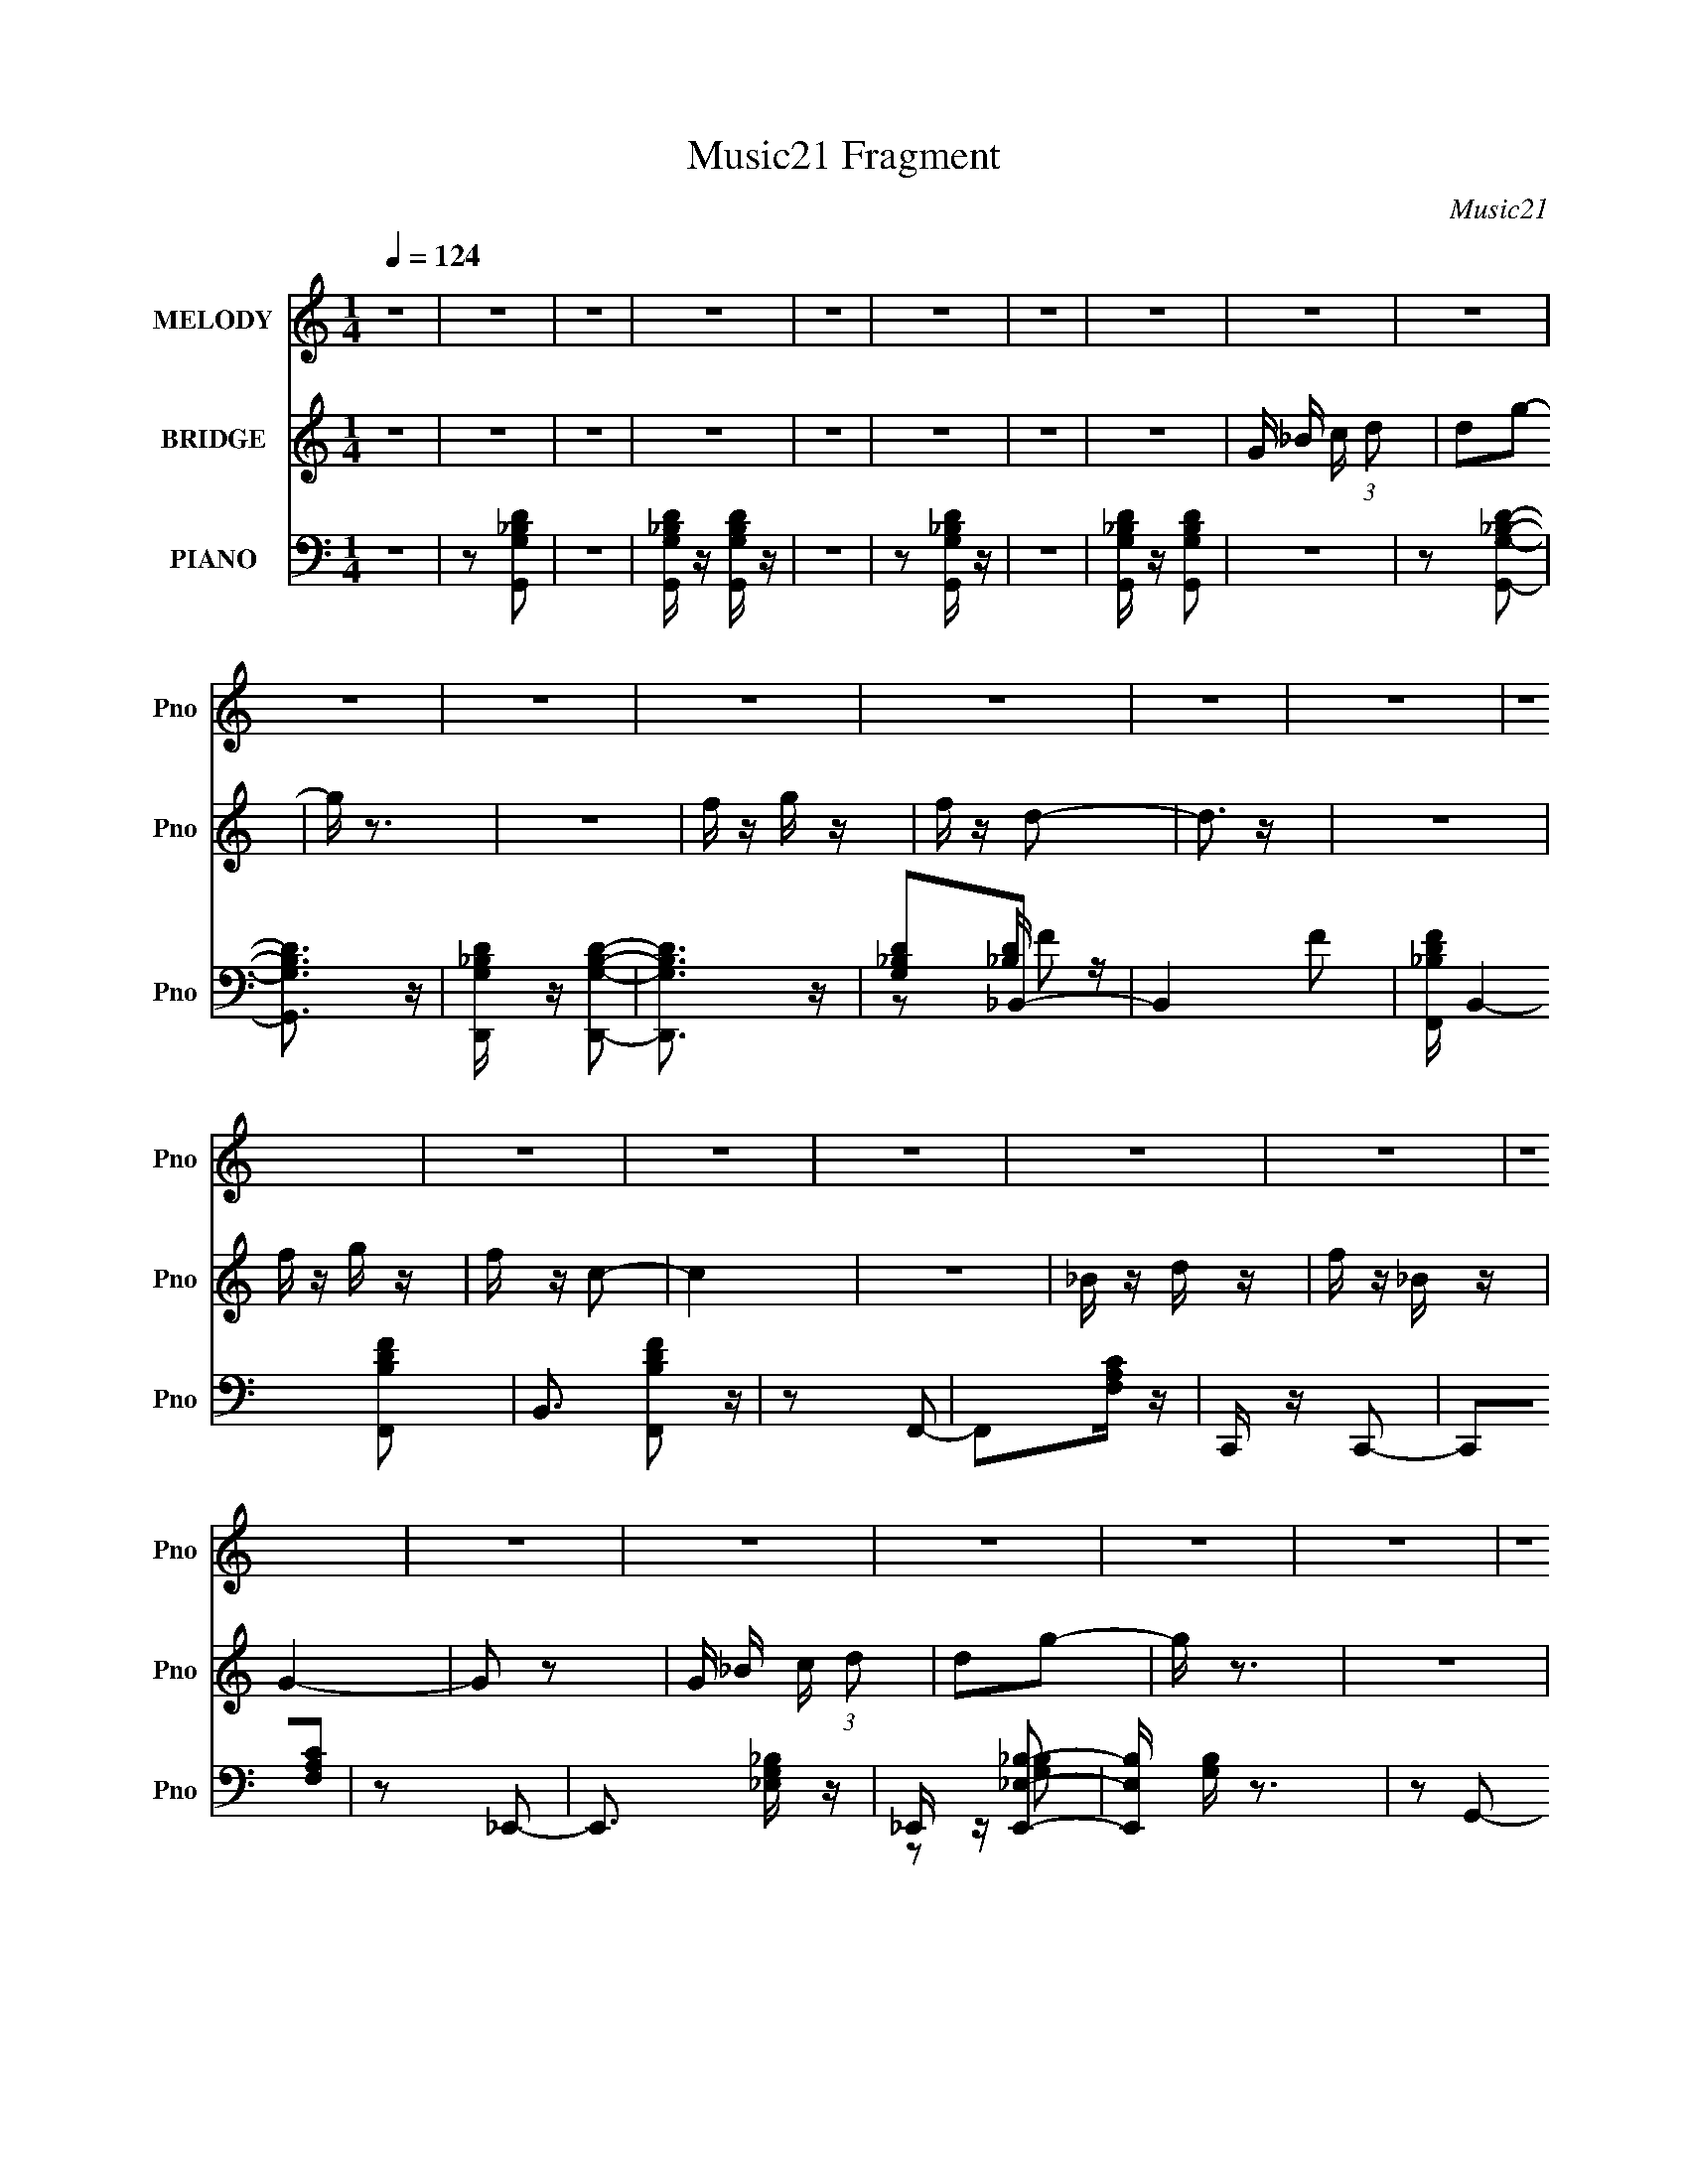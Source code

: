 X:1
T:Music21 Fragment
C:Music21
%%score 1 2 ( 3 4 5 )
L:1/16
Q:1/4=124
M:1/4
I:linebreak $
K:none
V:1 treble nm="MELODY" snm="Pno"
V:2 treble nm="BRIDGE" snm="Pno"
V:3 bass nm="PIANO" snm="Pno"
L:1/8
V:4 bass 
L:1/4
V:5 bass 
L:1/4
V:1
 z4 | z4 | z4 | z4 | z4 | z4 | z4 | z4 | z4 | z4 | z4 | z4 | z4 | z4 | z4 | z4 | z4 | z4 | z4 | %19
 z4 | z4 | z4 | z4 | z4 | z4 | z4 | z4 | z4 | z4 | z4 | z4 | z4 | z4 | z4 | z4 | z4 | z4 | z4 | %38
 z4 | z4 | z4 | z2 g z | g2 z2 | g z d' z | c' z _b z | c' z d'2- | d'4- | d' z3 | z4 | z2 f' z | %50
 d' z d' z | c' z _b2 | z2 d'2- | d' z c'2- | c'2 z2 | z4 | z4 | z2 g2- | g2 z2 | _b z g2- | %60
 g z c'2- | c' z g2- | g z c'2- | c' z g2- | g3 z | z2 a z | a z a z | g z f2- | f z d2- | %69
 d z g2- | g4 | z4 | z4 | z2 g z | g2 z2 | g z d' z | c' z _b z | c' z d'2- | d'4- | d'4- | d' z3 | %81
 z2 f' z | d' z d' z | c' z _b2 | z2 d'2- | d' z c'2- | c'2 z2 | z4 | z4 | z2 g2- | g2 z2 | %91
 _b z g2- | g z c'2- | c' z g2- | g z c'2- | c' z g2- | g3 z | z2 a z | a z a z | g z f2- | %100
 f z d2- | d z g2- | g4 | z4 | z4 | z4 | z4 | z4 | z4 | z4 | z4 | z4 | z4 | z4 | z4 | z4 | z4 | %117
 z4 | z4 | z4 | z4 | z2 [gg] z | [gg]2 z2 | [gg] z [d'd'] z | [c'c'] z [_bb] z | %125
 [c'c'] z [d'd']2- | [d'd']4- | [d'd'] z3 | z4 | z2 [f'f'] z | [d'd'] z [d'd'] z | %131
 [c'c'] z [_bb]2 | z2 [d'd']2- | [d'd'] z [c'c']2- | [c'c']2 z2 | z4 | z4 | z2 [gg]2- | [gg]2 z2 | %139
 [_bb] z [gg]2- | [gg] z [c'c']2- | [c'c'] z [gg]2- | [gg] z [c'c']2- | [c'c'] z [gg]2- | [gg]3 z | %145
 z2 [aa] z | [aa] z [aa] z | [gg] z [ff]2- | [ff] z [dd]2- | [dd] z [gg]2- | [gg]4 | z4 | z4 | %153
 z2 [gg] z | [gg] z3 | [gg] z [d'd'] z | [c'c'] z [_bb] z | [c'c'] z [d'd']2- | [d'd']4- | %159
 [d'd'] z3 | z4 | z2 [f'f'] z | [d'd'] z [d'd'] z | [c'c'] z [_bb]2 | z2 [d'd']2- | %165
 [d'd'] z [c'c']2- | [c'c']2 z2 | z4 | z4 | z2 [gg]2- | [gg]2 z2 | [_bb] z [gg]2- | %172
 [gg] z [c'c']2- | [c'c'] z [gg]2 | _b z [c'c']2- | [c'c'] z [gg]2- | [gg]3 z | z2 [aa] z | %178
 [aa] z [aa] z | _b z c'2- | c' z [dd]2- | [dd] z [gg]2- | [gg]4 | z4 | z4 | z4 | z4 | z4 | z4 | %189
 z4 | z4 | z4 | z4 | z4 | z4 | z4 | z4 | z4 | z4 | z4 | z4 | z4 | z4 | z4 | z4 | z4 | z4 | z4 | %208
 z4 | z4 | z4 | z4 | z4 | z4 | z4 | z4 | z4 | z2 [gg] z | [gg]2 z2 | [gg] z [d'd'] z | %220
 [c'c'] z [_bb] z | [c'c'] z [d'd']2- | [d'd']4- | [d'd'] z3 | z4 | z2 [f'f'] z | %226
 [d'd'] z [d'd'] z | [c'c'] z [_bb]2 | z2 [d'd']2- | [d'd'] z [c'c']2- | [c'c']2 z2 | z4 | z4 | %233
 z2 [gg]2- | [gg]2 z2 | [_bb] z [gg]2- | [gg] z [c'c']2- | [c'c'] z [gg]2- | [gg] z [c'c']2- | %239
 [c'c'] z [gg]2- | [gg]3 z | z2 [aa] z | [aa] z [aa] z | [gg] z [ff]2- | [ff] z [dd]2- | %245
 [dd] z [gg]2- | [gg]4 | z4 | z4 | z2 [gg] z | [gg] z3 | [gg] z [d'd'] z | [c'c'] z [_bb] z | %253
 [c'c'] z [d'd']2- | [d'd']4- | [d'd'] z3 | z4 | z2 [f'f'] z | [d'd'] z [d'd'] z | %259
 [c'c'] z [_bb]2 | z2 [d'd']2- | [d'd'] z [c'c']2- | [c'c']2 z2 | z4 | z4 | z2 [gg]2- | [gg]2 z2 | %267
 [_bb] z [gg]2- | [gg] z [c'c']2- | [c'c'] z [gg]2 | _b z [c'c']2- | [c'c'] z [gg]2- | [gg]3 z | %273
 z2 [aa] z | [aa] z [aa] z | _b z c'2- | c' z [dd]2- | [dd] z [gg]2- | [gg]4 | z4 | z4 | z4 | z4 | %283
 z4 | z4 | z4 | z4 | z4 | z4 | z4 | z4 | z4 | z4 | z4 | z4 | z4 | z4 | z2 [gg] z | [gg]2 z2 | %299
 [gg] z [d'd'] z | [c'c'] z [_bb] z | [c'c'] z [d'd']2- | [d'd']4- | [d'd'] z3 | z4 | z2 [f'f'] z | %306
 [d'd'] z [d'd'] z | [c'c'] z [_bb]2 | z2 [d'd']2- | [d'd'] z [c'c']2- | [c'c']2 z2 | z4 | z4 | %313
 z2 [gg]2- | [gg]2 z2 | [_bb] z [gg]2- | [gg] z [c'c']2- | [c'c'] z [gg]2- | [gg] z [c'c']2- | %319
 [c'c'] z [gg]2- | [gg]3 z | z2 [aa] z | [aa] z [aa] z | [gg] z [ff]2- | [ff] z [dd]2- | %325
 [dd] z [gg]2- | [gg]4 | z4 | z4 | z2 [gg] z | [gg] z3 | [gg] z [d'd'] z | [c'c'] z [_bb] z | %333
 [c'c'] z [d'd']2- | [d'd']4- | [d'd'] z3 | z4 | z2 [f'f'] z | [d'd'] z [d'd'] z | %339
 [c'c'] z [_bb]2 | z2 [d'd']2- | [d'd'] z [c'c']2- | [c'c']2 z2 | z4 | z4 | z2 [gg]2- | [gg]2 z2 | %347
 [_bb] z [gg]2- | [gg] z [c'c']2- | [c'c'] z [gg]2 | _b z [c'c']2- | [c'c'] z [gg]2- | [gg]3 z | %353
 z2 [aa] z | [aa] z [aa] z | _b z c'2- | c' z [dd]2- | [dd] z [gg]2- | [gg]4 | z4 | z4 | %361
 z2 [gg]2- | [gg]2 z2 | [_bb] z [gg]2- | [gg] z [c'c']2- | [c'c'] z [gg]2 | _b z [c'c']2- | %367
 [c'c'] z [gg]2- | [gg]3 z | z2 [aa] z | [aa] z [aa] z | _b z c'2- | c' z f'2- | f' z g'2- | g'4 |] %375
V:2
 z4 | z4 | z4 | z4 | z4 | z4 | z4 | z4 | G _B c (3:2:1d2 | d2g2- | g z3 | z4 | f z g z | f z d2- | %14
 d3 z | z4 | f z g z | f z c2- | c4 | z4 | _B z d z | f z _B z | G4- | G2 z2 | G _B c (3:2:1d2 | %25
 d2g2- | g z3 | z4 | f z g z | _b z f z | d4- | d2 z2 | f z g z | _b z f z | c3 z | z4 | c z d z | %37
 f z g2- | _b g2 c' z | _b z g2- | g z3 | z4 | z4 | z4 | z4 | z4 | z4 | z4 | z4 | z4 | z4 | z4 | %52
 z4 | z4 | z4 | z4 | z4 | z4 | z4 | z4 | z4 | z4 | z4 | z4 | z4 | z4 | z4 | z4 | z4 | z4 | d z f2 | %71
 c z g z | g z c' z | _b3 z | z4 | z4 | z4 | z4 | z4 | z4 | z4 | z4 | z4 | z4 | z4 | z4 | z4 | z4 | %88
 z4 | z4 | z4 | z4 | z4 | z4 | z4 | z4 | z4 | z4 | z4 | z4 | z4 | z4 | z4 | z4 | G _B c (3:2:1d2 | %105
 d2g2- | g z3 | z4 | f z g z | _b z f z | d4- | d2 z2 | f z g z | _b z f z | c3 z | z4 | c z d z | %117
 f z g2- | _b g2 c' z | _b z g2- | g z3 | z4 | z4 | z4 | z4 | z4 | z4 | z4 | z4 | z4 | z4 | z4 | %132
 z4 | z4 | z4 | z4 | z4 | z4 | z4 | z4 | z4 | z4 | z4 | z4 | z4 | z4 | z4 | z4 | z4 | z4 | d z f2 | %151
 c z g z | g z c' z | _b3 z | z4 | z4 | z4 | z4 | z4 | z4 | z4 | z4 | z4 | z4 | z4 | z4 | z4 | z4 | %168
 z4 | z4 | z4 | z4 | z4 | z4 | z4 | z4 | z4 | z4 | z4 | z4 | z4 | z4 | z4 | z4 | z4 | z2 g2- | %186
 g4- | g3 z | z2 f2 | d z g2- | g z _b2 | f4- | (3:2:1f4 g z | _b z d' z | c'4- | c'2c'2- | %196
 c'2 z2 | d3 z | f z c2 | _B z d2- | f (3:2:1d z c z | _B z G2- | G3 z | g3 z | f z f z | d z g2- | %206
 _b2 g4 | g4- | g3 z | f z f z | c z c z | c z d2 | c2f2 | c z g z | _b z d' z | _b z g2- | g z3 | %217
 z4 | z4 | z4 | z4 | z4 | z4 | z4 | z4 | z4 | z4 | z4 | z4 | z4 | z4 | z4 | z4 | z4 | z4 | z4 | %236
 z4 | z4 | z4 | z4 | z4 | z4 | z4 | z4 | z4 | z4 | d z f2 | c z g z | g z c' z | _b3 z | z4 | z4 | %252
 z4 | z4 | z4 | z4 | z4 | z4 | z4 | z4 | z4 | z4 | z4 | z4 | z4 | z4 | z4 | z4 | z4 | z4 | z4 | %271
 z4 | z4 | z4 | z4 | z4 | z4 | z4 | z4 | z4 | G _B c (3:2:1d2 | d2g2- | g z3 | z4 | f z g z | %285
 _b z f z | d4- | d2 z2 | f z g z | _b z f z | c3 z | z4 | c z d z | f z g2- | _b g2 c' z | %295
 _b z g2- | g z3 | z4 | z4 | z4 | z4 | z4 | z4 | z4 | z4 | z4 | z4 | z4 | z4 | z4 | z4 | z4 | z4 | %313
 z4 | z4 | z4 | z4 | z4 | z4 | z4 | z4 | z4 | z4 | z4 | z4 | z4 | d z f2 | c z g z | g z c' z | %329
 _b3 z | z4 | z4 | z4 | z4 | z4 | z4 | z4 | z4 | z4 | z4 | z4 | z4 | z4 | z4 | z4 | z4 | z4 | z4 | %348
 z4 | z4 | z4 | z4 | z4 | z4 | z4 | z4 | z4 | z4 | z4 | z4 | z4 | z4 | z4 | z4 | z4 | z4 | z4 | %367
 z4 | z4 | z4 | z4 | z4 | z4 | z4 | z4 | z4 | G _B c (3:2:1d2 | d2g2- | g z3 | z4 | f z g z | %381
 f z d2- | d3 z | z4 | f z g z | f z c2- | c4 | z4 | _B z d z | f z _B z | G4- | G2 z2 | %392
 G _B c (3:2:1d2 | d2g2- | g z3 | z4 | f z g z | _b z f z | d4- | d2 z2 | f z g z | _b z f z | %402
 c3 z | z4 | c z d z | f z g2- | _b g2 c' z | _b z g2- | g z3 |] %409
V:3
 z2 | z [G,,G,_B,D] | z2 | [G,,G,_B,D]/ z/ [G,,G,B,D]/ z/ | z2 | z [G,,G,_B,D]/ z/ | z2 | %7
 [G,,G,_B,D]/ z/ [G,,G,B,D] | z2 | z [G,,G,_B,D]- | [G,,G,B,D]3/2 z/ | %11
 [D,,G,_B,D]/ z/ [D,,G,B,D]- | [D,,G,B,D]3/2 z/ | [G,_B,D]_B,,- | B,,2- F | %15
 [F,,_B,DF]/ B,,2- [F,,B,DF]- | B,,3/2 [F,,B,DF] z/ | z F,,- | F,,[F,A,C]/ z/ | C,,/ z/ C,,- | %20
 C,,[F,A,C] | z _E,,- | E,,3/2 [_E,G,_B,]/ z/ | _E,,/ z/ [E,,_E,_B,]- | [E,,E,B,]/ [G,B,]/ z3/2 | %25
 z G,,- | G,,[_B,DG]- | G,,/ [B,DG]2- G,,- | (3:2:1[B,DG]/ G,, [_B,DG]- | [B,DG]_B,,- | %30
 B,,[_B,DF]- | _B,,/ [B,DF] B,,- | B,,[_B,DF]- | [B,DF]F,,- | F,,3/2 [F,A,C] | F,,/ z/ F,,- | %36
 F,,3/2 [F,A,C]- | [F,A,C][G,,G,_B,D] | z [F,,F,A,C] | z [G,,G,_B,D]- | [G,,G,B,D] z | z G,,- | %42
 G,,[G,_B,D]- | G,,/ [G,B,D]2- G,,- | (3:2:1[G,B,D]/ G,, [G,_B,D]- | [G,B,D]G,,- | G,,[G,_B,D]- | %47
 G,,/ [G,B,D]2- G,,- | (3:2:1[G,B,D]/ G,,3/2 [G,_B,D]- | [G,B,D]_B,,- | B,,[_B,DF]- | %51
 _B,,/ [B,DF]2- B,,- | (3:2:1[B,DF]/ B,, [_B,DF]- | [B,DF]C,- | C,[C_EG]- | C,/ [CEG] C,- | %56
 C,3/2 [C_EG]- | [CEG]G,,- | G,,[G,_B,D]- | G,,/ [G,B,D] G,,- | G,,[G,_B,D]- | [G,B,D]_E,,- | %62
 E,,3/2 [_E,G,_B,]- | _E,,/ [E,G,B,]2 E,,- | E,,3/2 [_E,G,_B,] | z [F,,F,A,C]- | [F,,F,A,C] z | %67
 F,,/ z/ F,,- | F,, [F,A,C]/ [F,A,C]/ z/ | z G,,- | G,,[G,_B,D]- | G,,/ [G,B,D]/ z/ [G,,G,_B,D]- | %72
 [G,,G,B,D]2- | [G,,G,B,D]/ z/ G,,- | G,,[G,_B,D]- | G,,/ [G,B,D] G,,- | G,,[G,_B,D]- | %77
 [G,B,D]_B,,- | B,,[_B,DF]- | _B,,/ [B,DF]2- B,,- | (3:2:1[B,DF]/ B,,3/2 [_B,DF]- | [B,DF]C,- | %82
 C,[C_EG]- | C,/ [CEG] C,- | C,[C_EG]- | [CEG]F,,- | F,,[F,A,C]- | F,,/ (3:2:1[F,A,C]/ z/ F,,- | %88
 F,,[F,A,C]- | [F,A,C]G,,- | G,,[G,_B,D]- | G,,/ [G,B,D]2- G,,- | [G,B,D]/ G,,/ z/ [G,_B,D]- | %93
 [G,B,D]_E,,- | E,,/ z/ [_E,G,_B,]- | _E,,/ [E,G,B,]3/2 E,,- | E,,[_E,G,_B,]/ z/ | z [F,,F,A,C]- | %98
 [F,,F,A,C] z | [F,,F,A,C]/ z/ [F,,A,]- | [F,,A,]/ [F,A,C]/ z/ [F,A,C]/ z/ | [F,A,C]G,,- | %102
 G,,[G,_B,D] | G,,/ z/ G,,- | G,,3/2 [G,_B,D]- | [G,B,D]G,,- | G,,[G,_B,D]- | G,,/ [G,B,D]2- G,,- | %108
 (3:2:1[G,B,D]/ G,, [G,_B,D]- | [G,B,D]/ z/ _B,,- | B,,[_B,DF]- | _B,,/ [B,DF]2- B,,- | %112
 (3:2:1[B,DF]/ B,, [_B,DF]- | [B,DF]F,,- | F,,3/2 [F,A,C]- | F,,/ [F,A,C]2- F,,- | %116
 (3:2:1[F,A,C]/ F,,2 [F,A,C] | z [G,,G,_B,D]/ z/ | z [F,,F,A,C] | z [G,,G,_B,D]- | [G,,G,B,D]2- | %121
 [G,,G,B,D]G,,- | G,,[G,_B,D]- | G,,/ [G,B,D]2- G,,- | (3:2:1[G,B,D]/ G,, [G,_B,D]- | %125
 [G,B,D]_B,,- | B,,[_B,DF]- | F,,/ [B,DF]2- F,,- | (3:2:1[B,DF]/ F,, [_B,DF]- | [B,DF]/ z/ C,- | %130
 C,3/2 [C_EG]- | C,/ [CEG]/ z/ C,- | C,/ z/ [C_EG]- | [CEG]F,,- | F,,3/2 [F,A,C]- | %135
 F,,/ [F,A,C]2- F,,- | (3:2:1[F,A,C]/ F,,3/2 [F,A,C]- | [F,A,C]G,,- | G,,[G,_B,D]- | %139
 G,,/ [G,B,D] G,,- | G,,[G,_B,D]- | [G,B,D]_E,,- | E,,3/2 [_E,G,_B,]- | _E,,/ [E,G,B,]2 E,,- | %144
 E,,3/2 [_E,G,_B,] | z [F,,F,A,C]- | [F,,F,A,C] z | F,,/ z/ F,,- | F,, [F,A,C]/ [F,A,C]/ z/ | %149
 z G,,- | G,,[G,_B,D]- | G,,/ [G,B,D]/ z/ [G,,G,_B,D]- | [G,,G,B,D]2- | [G,,G,B,D]/ z/ G,,- | %154
 G,,[G,_B,D]- | G,,/ [G,B,D] G,,- | G,,[G,_B,D]- | [G,B,D]_B,,- | B,,[_B,DF]- | %159
 _B,,/ [B,DF]2- B,,- | (3:2:1[B,DF]/ B,,3/2 [_B,DF]- | [B,DF]C,- | C,[C_EG]- | C,/ [CEG] C,- | %164
 C,[C_EG]- | [CEG]F,,- | F,,[F,A,C]- | F,,/ (3:2:1[F,A,C]/ z/ F,,- | F,,[F,A,C]- | [F,A,C]G,,- | %170
 G,,[G,_B,D]- | G,,/ [G,B,D]2- G,,- | [G,B,D]/ G,,/ z/ [G,_B,D]- | [G,B,D]_E,,- | %174
 E,,/ z/ [_E,G,_B,]- | _E,,/ [E,G,B,]3/2 E,,- | E,,[_E,G,_B,]- | [E,G,B,]/ z/ [F,,F,A,C]- | %178
 [F,,F,A,C] z | [F,,F,A,C]/ z/ [F,,A,]- | [F,,A,]/ [F,A,C]/ z/ [F,A,C]/ z/ | [F,A,C]G,,- | %182
 G,,3/2 [G,_B,D]- | G,,/ (3:2:1[G,B,D]/ z/ G,,- | [G,_B,D]/ G,,3/2 [G,B,D]- | [G,B,D]G,,- | %186
 G,,[G,_B,D]- | G,,/ [G,B,D] G,,- | G,,[G,_B,D]- | [G,B,D]_B,,- | B,,[_B,DF]- | %191
 _B,,/ [B,DF]2- B,,- | (3:2:1[B,DF]/ B,,3/2 [_B,DF]- | [B,DF]C,- | C,[C_EG]- | C,/ [CEG]3/2 C,- | %196
 C,[C_EG]- | [CEG]/ z/ D,,- | D,,[D,F,A,]- | D,,2- (3:2:1[D,F,A,]/ | D,, [D,F,A,]/ [D,F,A,]- | %201
 [D,F,A,]/ z/ G,,- | G,,[G,_B,D]- | G,,/ [G,B,D]3/2 G,,- | G,,3/2 [G,_B,D]- | [G,B,D]_E,,- | %206
 E,,[_E,G,_B,] | _E,,/ z/ E,,- | E,,[_E,G,_B,]- | [E,G,B,]F,,- | F,,[F,A,C]- | F,,/ [F,A,C] F,,- | %212
 F,,3/2 [F,A,C]- | [F,A,C][G,,G,_B,D] | z [F,,F,A,C] | z [G,,G,_B,D]- | [G,,G,B,D]3/2 z/ | z G,,- | %218
 G,,3/2 [DB,]2- [G,B,]2- | D,,/ [DB,]2- [G,B,]2- D,,- | [DB,]3/2 [G,B,]3/2 D,, z/ | %221
 (3:2:2z [_B,G,D]2- | [B,G,D]2- (3:2:1G,, | (3:2:1D,, [B,G,D]2- (3:2:1D,,2- | %224
 (3[B,G,D] D,, z (3:2:1z | z/ [_B,D]3/2- | [B,D]2- B,,3/2 F2- | _B,,/ [B,D]2- F2- B,,- | %228
 [B,D] F B,, z | z/ [C_EG]3/2- | [CEG]2- (3:2:1C,2 | C,/ [CEG]2- C,- | [CEG]3/2 C, z/ | %233
 (3:2:2z [G,_B,D]2- | [G,B,D]2- (12:7:1G,,2 | G,,/ [G,B,D]2- G,,- | (3:2:1[G,B,D]/4 G,, z | %237
 (3:2:2z [G,_E,_B,]2- | [G,E,B,]2- (3:2:1E,,2 | _E,,/ [G,E,B,]2- E,,- | (3:2:1[G,E,B,]/4 E,, z | %241
 z/ [F,A,]3/2- | [F,A,]2- (3:2:1F,,2 C2- | F,,/ [F,A,]2- C2- F,,- | [F,A,] C F,, z | %245
 (3:2:2z [_B,G,G,,DG,,]2- | (3:2:2[B,G,G,,DG,,] z/ [G,_B,D]/ z/ | G,,/ z/ [G,,G,_B,D]- | %248
 [G,,G,B,D]2- | [G,,G,B,D]/ z/ G,,- | G,,[G,_B,D]- | G,,/ [G,B,D] G,,- | G,,[G,_B,D]- | %253
 [G,B,D]_B,,- | B,,[_B,DF]- | _B,,/ [B,DF]2- B,,- | (3:2:1[B,DF]/ B,,3/2 [_B,DF]- | [B,DF]C,- | %258
 C,[C_EG]- | C,/ [CEG] C,- | C,[C_EG]- | [CEG]F,,- | F,,[F,A,C]- | F,,/ (3:2:1[F,A,C]/ z/ F,,- | %264
 F,,[F,A,C]- | [F,A,C]G,,- | G,,[G,_B,D]- | G,,/ [G,B,D]2- G,,- | [G,B,D]/ G,,/ z/ [G,_B,D]- | %269
 [G,B,D]_E,,- | E,,/ z/ [_E,G,_B,]- | _E,,/ [E,G,B,]3/2 E,,- | E,,[_E,G,_B,]/ z/ | z [F,,F,A,C]- | %274
 [F,,F,A,C] z | [F,,F,A,C]/ z/ [F,,A,]- | [F,,A,]/ [F,A,C]/ z/ [F,A,C]/ z/ | [F,A,C]G,,- | %278
 G,,3/2 [G,_B,D]- | G,,/ (3:2:1[G,B,D]/ z/ [G,,G,,]- | [G,_B,D]/ [G,,G,,]3/2 [G,B,D]- | %281
 [G,B,D]G,,- | G,,[G,_B,D]- | G,,/ [G,B,D]2- G,,- | (3:2:1[G,B,D]/ G,, [G,_B,D]- | %285
 [G,B,D]/ z/ _B,,- | B,,[_B,DF]- | _B,,/ [B,DF]2- B,,- | (3:2:1[B,DF]/ B,, [_B,DF]- | [B,DF]F,,- | %290
 F,,3/2 [F,A,C]- | F,,/ [F,A,C]2- F,,- | (3:2:1[F,A,C]/ F,,2 [F,A,C] | z [G,,G,_B,D]/ z/ | %294
 z [F,,F,A,C] | z [G,,G,_B,D]- | [G,,G,B,D]2- | [G,,G,B,D]G,,- | G,,[G,_B,D]- | %299
 G,,/ [G,B,D]2- G,,- | (3:2:1[G,B,D]/ G,, [G,_B,D]- | [G,B,D]_B,,- | B,,[_B,DF]- | %303
 F,,/ [B,DF]2- F,,- | (3:2:1[B,DF]/ F,, [_B,DF]- | [B,DF]/ z/ C,- | C,3/2 [C_EG]- | %307
 C,/ [CEG]/ z/ C,- | C,/ z/ [C_EG]- | [CEG]F,,- | F,,3/2 [F,A,C]- | F,,/ [F,A,C]2- F,,- | %312
 (3:2:1[F,A,C]/ F,,3/2 [F,A,C]- | [F,A,C]G,,- | G,,[G,_B,D]- | G,,/ [G,B,D] G,,- | G,,[G,_B,D]- | %317
 [G,B,D]_E,,- | E,,3/2 [_E,G,_B,]- | _E,,/ [E,G,B,]2 E,,- | E,,3/2 [_E,G,_B,] | z [F,,F,A,C]- | %322
 [F,,F,A,C] z | F,,/ z/ F,,- | F,, [F,A,C]/ [F,A,C]/ z/ | z G,,- | G,,[G,_B,D]- | %327
 G,,/ [G,B,D]/ z/ G,,- | [G,_B,D]/ G,,2- | [G,_B,D]/ (3:2:1G,,/ z/ G,,- | G,,[G,_B,D]- | %331
 G,,/ [G,B,D] G,,- | G,,[G,_B,D]- | [G,B,D]_B,,- | B,,[_B,DF]- | _B,,/ [B,DF]2- B,,- | %336
 (3:2:1[B,DF]/ B,,3/2 [_B,DF]- | [B,DF]C,- | C,[C_EG]- | C,/ [CEG] C,- | C,[C_EG]- | [CEG]F,,- | %342
 F,,[F,A,C]- | F,,/ (3:2:1[F,A,C]/ z/ F,,- | F,,[F,A,C]- | [F,A,C]G,,- | G,,[G,_B,D]- | %347
 G,,/ [G,B,D]2- G,,- | [G,B,D]/ G,,/ z/ [G,_B,D]- | [G,B,D]_E,,- | E,,/ z/ [_E,G,_B,]- | %351
 _E,,/ [E,G,B,]3/2 E,,- | E,,[_E,G,_B,]- | [E,G,B,]/ z/ [F,,F,A,C]- | [F,,F,A,C] z | %355
 [F,,F,A,C]/ z/ [F,,A,]- | [F,,A,]/ [F,A,C]/ z/ [F,A,C]/ z/ | [F,A,C]G,,- | G,,3/2 [G,_B,D]- | %359
 G,,/ (3:2:1[G,B,D]/ z/ G,,- | [G,_B,D]/ G,,3/2 [G,B,D]- | [G,B,D]G,,- | G,,[G,_B,D]- | %363
 G,,/ [G,B,D]2- G,,- | [G,B,D]/ G,,/ z/ [G,_B,D]- | [G,B,D]_E,,- | E,,/ z/ [_E,G,_B,]- | %367
 _E,,/ [E,G,B,]3/2 E,,- | E,,[_E,G,_B,]/ z/ | z [F,,F,A,C]- | [F,,F,A,C] z | %371
 [F,,F,A,C]/ z/ [F,,A,]- | [F,,A,]/ [F,A,C]/ z/ [F,A,C]/ z/ | [F,A,C]_E,,- | E,,[_E,G,_B,]- | %375
 _E,,/ [E,G,B,]/ z/ F,,- | [F,A,C]/ F,,3/2 [F,A,C]- | [F,A,C]/ z/ G,,- | G,,2- [G,B,D]3/2 | %379
 [D,,G,_B,D]/ G,, [D,,G,B,D]- | [D,,G,B,D]3/2 z/ | [G,_B,D]3/2 z/ | B,,2- | %383
 [F,,_B,DF]/ B,,2- [F,,B,DF]- | B,,3/2 [F,,B,DF] z/ | z F,,- | F,,[F,A,C]/ z/ | F,,/ z/ F,,- | %388
 F,, z | z _E,,- | E,,3/2 [_E,G,_B,]/ z/ | _E,,/ z/ [E,,_E,_B,]- | [E,,E,B,]/ [G,B,]/ z3/2 | %393
 z G,,- | G,,[_B,DG]- | G,,/ [B,DG]2- G,,- | (3:2:1[B,DG]/ G,, [_B,DG]- | [B,DG]_B,,- | %398
 B,,[_B,DF]- | _B,,/ [B,DF] B,,- | B,,[_B,DF]- | [B,DF]F,,- | F,,3/2 [F,A,C] | F,,/ z/ F,,- | %404
 F,,3/2 [F,A,C]- | [F,A,C][G,,G,_B,D] | z [F,,F,A,C] | z [G,,G,_B,D]- | [G,,G,B,D] z | %409
 [F,,F,A,C]/ z/ [G,,G,_B,D]/ z/ | (3:2:2[G,,G,_B,D] z2 |] %411
V:4
 x | x | x | x | x | x | x | x | x | x | x | x | x | z/ [_B,D]/4 z/4 | x3/2 | x7/4 | x3/2 | x | x | %19
 x | x | x | x5/4 | z/ [G,_B,]/- | x5/4 | x | x | x7/4 | x7/6 | x | x | x5/4 | x | x | x5/4 | x | %36
 x5/4 | x | x | x | x | x | x | x7/4 | x7/6 | x | x | x7/4 | x17/12 | x | x | x7/4 | x7/6 | x | x | %55
 x5/4 | x5/4 | x | x | x5/4 | x | x | x5/4 | x7/4 | x5/4 | x | x | z/ [F,A,C]/- | x5/4 | x | x | %71
 x5/4 | x | x | x | x5/4 | x | x | x | x7/4 | x17/12 | x | x | x5/4 | x | x | x | x7/6 | x | x | %90
 x | x7/4 | x5/4 | x | x | x3/2 | x | x | x | z/ [F,A,C]/- | x5/4 | x | x | x | x5/4 | x | x | %107
 x7/4 | x7/6 | x | x | x7/4 | x7/6 | x | x5/4 | x7/4 | x5/3 | x | x | x | x | x | x | x7/4 | x7/6 | %125
 x | x | x7/4 | x7/6 | x | x5/4 | x5/4 | x | x | x5/4 | x7/4 | x17/12 | x | x | x5/4 | x | x | %142
 x5/4 | x7/4 | x5/4 | x | x | z/ [F,A,C]/- | x5/4 | x | x | x5/4 | x | x | x | x5/4 | x | x | x | %159
 x7/4 | x17/12 | x | x | x5/4 | x | x | x | x7/6 | x | x | x | x7/4 | x5/4 | x | x | x3/2 | x | x | %178
 x | z/ [F,A,C]/- | x5/4 | x | x5/4 | x7/6 | x3/2 | x | x | x5/4 | x | x | x | x7/4 | x17/12 | x | %194
 x | x3/2 | x | x | x | z/ [D,F,A,]/- x/6 | x5/4 | x | x | x3/2 | x5/4 | x | x | x | x | x | x | %211
 x5/4 | x5/4 | x | x | x | x | z/ [D_B,]/- | x11/4 | x11/4 | x9/4 | (3:2:2z/ G,,- | x4/3 | x2 | %224
 x4/3 | z/ _B,,/- | x11/4 | x11/4 | x2 | (3:2:2z/ C,- | x5/3 | x7/4 | x3/2 | (3:2:2z/ G,,- | %234
 x19/12 | x7/4 | x13/12 | (3:2:2z/ _E,,- | x5/3 | x7/4 | x13/12 | (3:2:2z/ F,,- | x8/3 | x11/4 | %244
 x2 | x | x | x | x | x | x | x5/4 | x | x | x | x7/4 | x17/12 | x | x | x5/4 | x | x | x | x7/6 | %264
 x | x | x | x7/4 | x5/4 | x | x | x3/2 | x | x | x | z/ [F,A,C]/- | x5/4 | x | x5/4 | x7/6 | %280
 x3/2 | x | x | x7/4 | x7/6 | x | x | x7/4 | x7/6 | x | x5/4 | x7/4 | x5/3 | x | x | x | x | x | %298
 x | x7/4 | x7/6 | x | x | x7/4 | x7/6 | x | x5/4 | x5/4 | x | x | x5/4 | x7/4 | x17/12 | x | x | %315
 x5/4 | x | x | x5/4 | x7/4 | x5/4 | x | x | z/ [F,A,C]/- | x5/4 | x | x | x5/4 | x5/4 | x7/6 | x | %331
 x5/4 | x | x | x | x7/4 | x17/12 | x | x | x5/4 | x | x | x | x7/6 | x | x | x | x7/4 | x5/4 | x | %350
 x | x3/2 | x | x | x | z/ [F,A,C]/- | x5/4 | x | x5/4 | x7/6 | x3/2 | x | x | x7/4 | x5/4 | x | %366
 x | x3/2 | x | x | x | z/ [F,A,C]/- | x5/4 | x | x | x5/4 | x3/2 | z/ [G,_B,D]/- | x7/4 | x5/4 | %380
 x | z/ _B,,/- | x | x7/4 | x3/2 | x | x | z/ [F,A,C]/ | x | x | x5/4 | z/ [G,_B,]/- | x5/4 | x | %394
 x | x7/4 | x7/6 | x | x | x5/4 | x | x | x5/4 | x | x5/4 | x | x | x | x | x | x |] %411
V:5
 x | x | x | x | x | x | x | x | x | x | x | x | x | z/ F/- | x3/2 | x7/4 | x3/2 | x | x | x | x | %21
 x | x5/4 | x | x5/4 | x | x | x7/4 | x7/6 | x | x | x5/4 | x | x | x5/4 | x | x5/4 | x | x | x | %40
 x | x | x | x7/4 | x7/6 | x | x | x7/4 | x17/12 | x | x | x7/4 | x7/6 | x | x | x5/4 | x5/4 | x | %58
 x | x5/4 | x | x | x5/4 | x7/4 | x5/4 | x | x | x | x5/4 | x | x | x5/4 | x | x | x | x5/4 | x | %77
 x | x | x7/4 | x17/12 | x | x | x5/4 | x | x | x | x7/6 | x | x | x | x7/4 | x5/4 | x | x | x3/2 | %96
 x | x | x | x | x5/4 | x | x | x | x5/4 | x | x | x7/4 | x7/6 | x | x | x7/4 | x7/6 | x | x5/4 | %115
 x7/4 | x5/3 | x | x | x | x | x | x | x7/4 | x7/6 | x | x | x7/4 | x7/6 | x | x5/4 | x5/4 | x | %133
 x | x5/4 | x7/4 | x17/12 | x | x | x5/4 | x | x | x5/4 | x7/4 | x5/4 | x | x | x | x5/4 | x | x | %151
 x5/4 | x | x | x | x5/4 | x | x | x | x7/4 | x17/12 | x | x | x5/4 | x | x | x | x7/6 | x | x | %170
 x | x7/4 | x5/4 | x | x | x3/2 | x | x | x | x | x5/4 | x | x5/4 | x7/6 | x3/2 | x | x | x5/4 | %188
 x | x | x | x7/4 | x17/12 | x | x | x3/2 | x | x | x | x7/6 | x5/4 | x | x | x3/2 | x5/4 | x | x | %207
 x | x | x | x | x5/4 | x5/4 | x | x | x | x | z/ [G,_B,]/- | x11/4 | x11/4 | x9/4 | x | x4/3 | %223
 x2 | x4/3 | z/ F/- | x11/4 | x11/4 | x2 | x | x5/3 | x7/4 | x3/2 | x | x19/12 | x7/4 | x13/12 | %237
 x | x5/3 | x7/4 | x13/12 | z/ C/- | x8/3 | x11/4 | x2 | x | x | x | x | x | x | x5/4 | x | x | x | %255
 x7/4 | x17/12 | x | x | x5/4 | x | x | x | x7/6 | x | x | x | x7/4 | x5/4 | x | x | x3/2 | x | x | %274
 x | x | x5/4 | x | x5/4 | x7/6 | x3/2 | x | x | x7/4 | x7/6 | x | x | x7/4 | x7/6 | x | x5/4 | %291
 x7/4 | x5/3 | x | x | x | x | x | x | x7/4 | x7/6 | x | x | x7/4 | x7/6 | x | x5/4 | x5/4 | x | %309
 x | x5/4 | x7/4 | x17/12 | x | x | x5/4 | x | x | x5/4 | x7/4 | x5/4 | x | x | x | x5/4 | x | x | %327
 x5/4 | x5/4 | x7/6 | x | x5/4 | x | x | x | x7/4 | x17/12 | x | x | x5/4 | x | x | x | x7/6 | x | %345
 x | x | x7/4 | x5/4 | x | x | x3/2 | x | x | x | x | x5/4 | x | x5/4 | x7/6 | x3/2 | x | x | %363
 x7/4 | x5/4 | x | x | x3/2 | x | x | x | x | x5/4 | x | x | x5/4 | x3/2 | x | x7/4 | x5/4 | x | %381
 x | x | x7/4 | x3/2 | x | x | x | x | x | x5/4 | x | x5/4 | x | x | x7/4 | x7/6 | x | x | x5/4 | %400
 x | x | x5/4 | x | x5/4 | x | x | x | x | x | x |] %411
